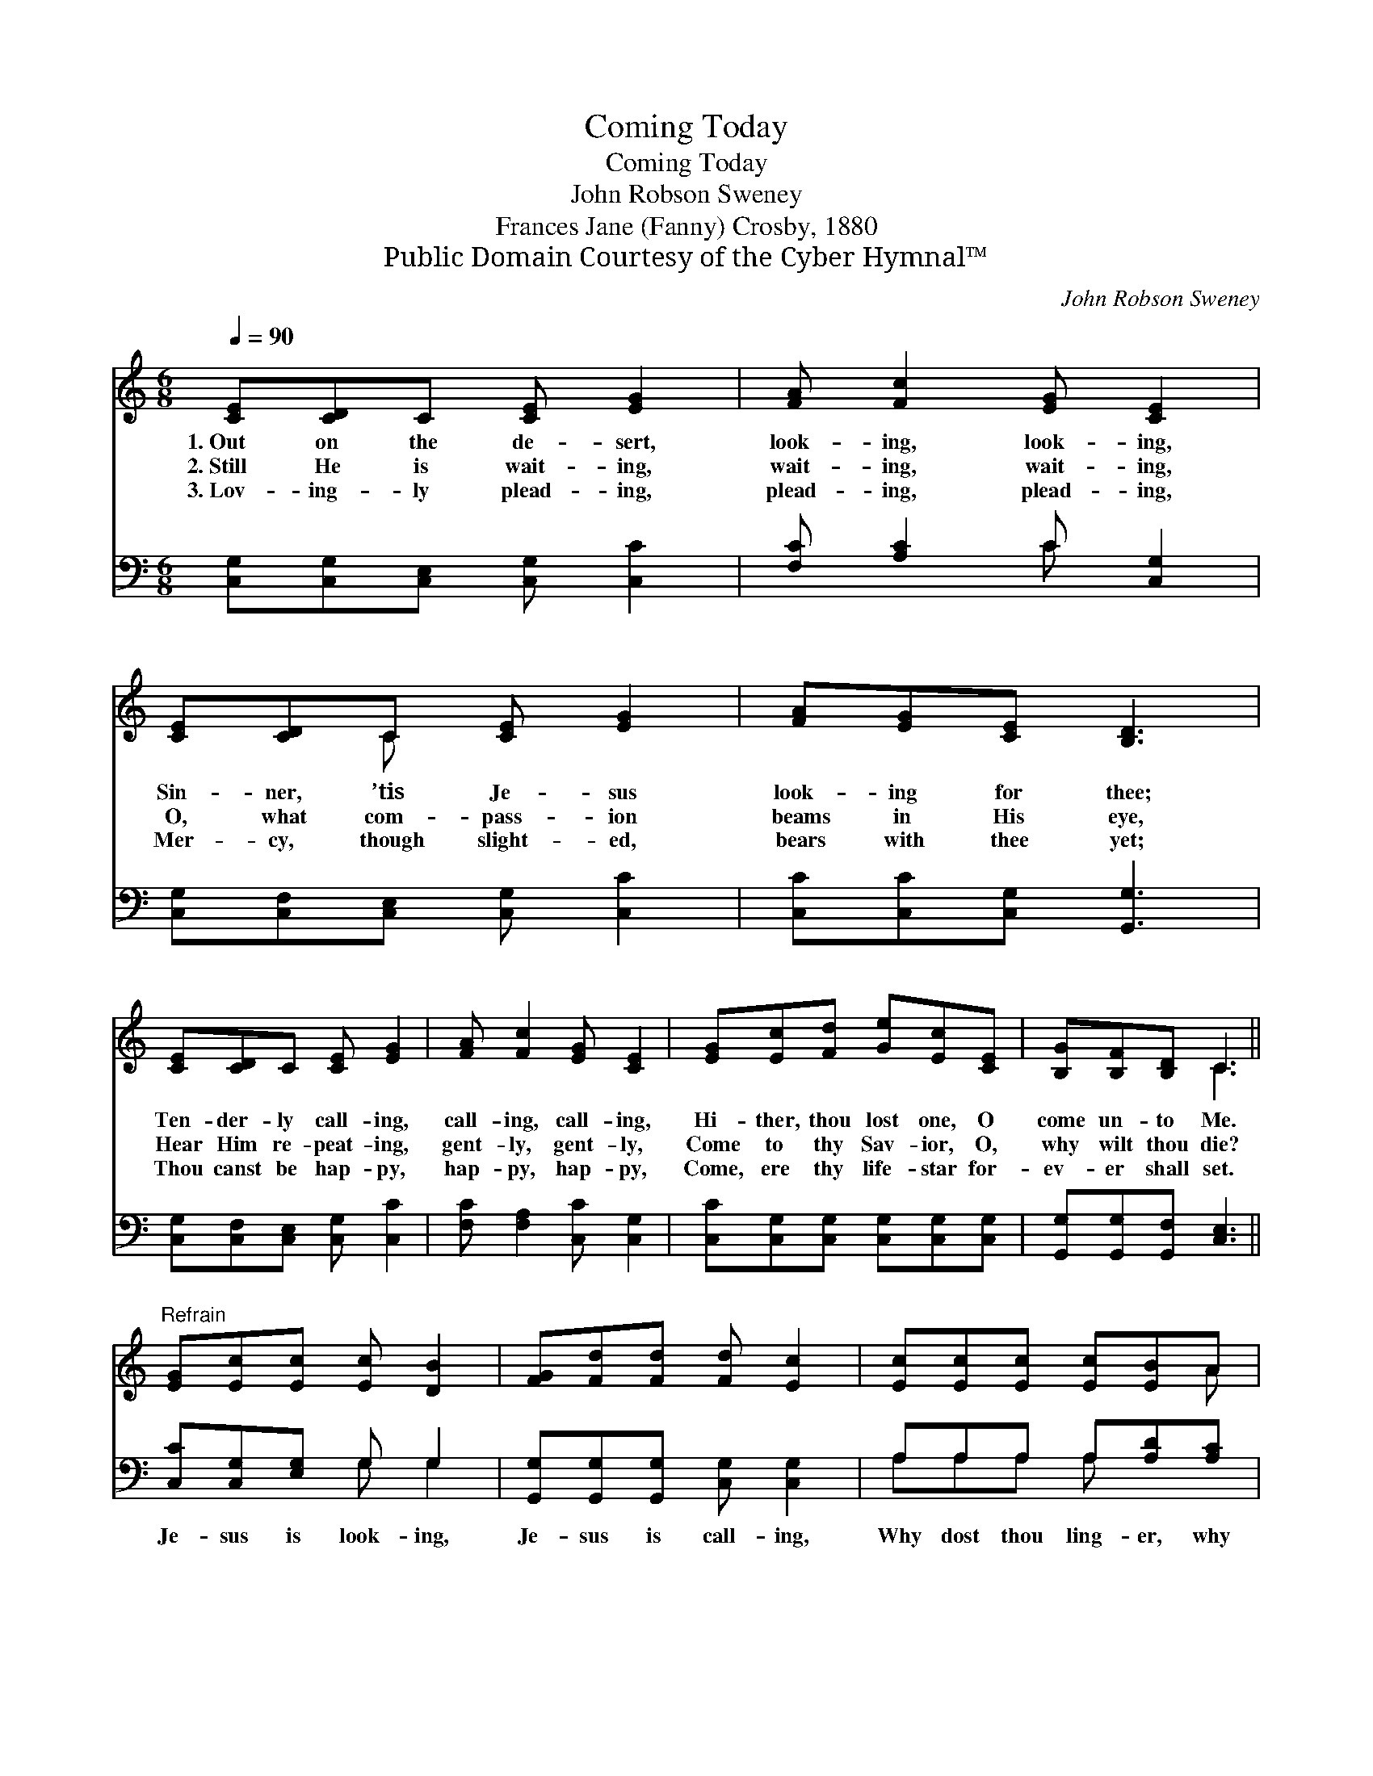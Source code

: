 X:1
T:Coming Today
T:Coming Today
T:John Robson Sweney
T:Frances Jane (Fanny) Crosby, 1880
T:Public Domain Courtesy of the Cyber Hymnal™
C:John Robson Sweney
Z:Public Domain
Z:Courtesy of the Cyber Hymnal™
%%score ( 1 2 ) ( 3 4 )
L:1/8
Q:1/4=90
M:6/8
K:C
V:1 treble 
V:2 treble 
V:3 bass 
V:4 bass 
V:1
 [CE][CD]C [CE] [EG]2 | [FA] [Fc]2 [EG] [CE]2 | [CE][CD]C [CE] [EG]2 | [FA][EG][CE] [B,D]3 | %4
w: 1.~Out on the de- sert,|look- ing, look- ing,|Sin- ner, ’tis Je- sus|look- ing for thee;|
w: 2.~Still He is wait- ing,|wait- ing, wait- ing,|O, what com- pass- ion|beams in His eye,|
w: 3.~Lov- ing- ly plead- ing,|plead- ing, plead- ing,|Mer- cy, though slight- ed,|bears with thee yet;|
 [CE][CD]C [CE] [EG]2 | [FA] [Fc]2 [EG] [CE]2 | [EG][Ec][Fd] [Ge][Ec][CE] | [B,G][B,F][B,D] C3 || %8
w: Ten- der- ly call- ing,|call- ing, call- ing,|Hi- ther, thou lost one, O|come un- to Me.|
w: Hear Him re- peat- ing,|gent- ly, gent- ly,|Come to thy Sav- ior, O,|why wilt thou die?|
w: Thou canst be hap- py,|hap- py, hap- py,|Come, ere thy life- star for-|ev- er shall set.|
"^Refrain" [EG][Ec][Ec] [Ec] [DB]2 | [FG][Fd][Fd] [Fd] [Ec]2 | [Ec][Ec][Ec] [Ec][EB]A | %11
w: |||
w: |||
w: |||
 [^Ge]>[Ge][Ge] [Ge]3 | [Fe][Fd][Fe] [Fd] [Ec]2 | [Fd][Fc][FA] [FA] [EG]2 | %14
w: |||
w: |||
w: |||
 [CE][DF][EG] [FA] [Fc]2 | [DB][FA][FB] [Ec]3 |] %16
w: ||
w: ||
w: ||
V:2
 x6 | x6 | x2 C x3 | x6 | x6 | x6 | x6 | x3 C3 || x6 | x6 | x5 A | x6 | x6 | x6 | x6 | x6 |] %16
V:3
 [C,G,][C,G,][C,E,] [C,G,] [C,C]2 | [F,C] [A,C]2 C [C,G,]2 | [C,G,][C,F,][C,E,] [C,G,] [C,C]2 | %3
w: ~ ~ ~ ~ ~|~ ~ ~ ~|~ ~ ~ ~ ~|
 [C,C][C,C][C,G,] [G,,G,]3 | [C,G,][C,F,][C,E,] [C,G,] [C,C]2 | [F,C] [F,A,]2 [C,C] [C,G,]2 | %6
w: ~ ~ ~ ~|~ ~ ~ ~ ~|~ ~ ~ ~|
 [C,C][C,G,][C,G,] [C,G,][C,G,][C,G,] | [G,,G,][G,,G,][G,,F,] [C,E,]3 || [C,C][C,G,][E,G,] G, G,2 | %9
w: ~ ~ ~ ~ ~ ~|~ ~ ~ ~|Je- sus is look- ing,|
 [G,,G,][G,,G,][G,,G,] [C,G,] [C,G,]2 | A,A,A, A,[A,D][A,C] | [E,B,]>[E,B,][E,B,] [E,B,]3 | %12
w: Je- sus is call- ing,|Why dost thou ling- er, why|tar- ry a- way?|
 [G,B,][G,B,][G,B,] [C,C] [C,C]2 | [F,A,][F,A,][F,C] [C,C] [C,C]2 | %14
w: Run to Him quick- ly,|say to Him glad- ly,|
 [C,G,][C,G,][C,C] [F,C] [F,A,]2 | G,G,[G,,G,] [C,G,]3 |] %16
w: Lord I am com- ing,|com- ing to- day.|
V:4
 x6 | x3 C x2 | x6 | x6 | x6 | x6 | x6 | x6 || x3 G, G,2 | x6 | A,A,A, A, x2 | x6 | x6 | x6 | x6 | %15
 G,G, x4 |] %16

